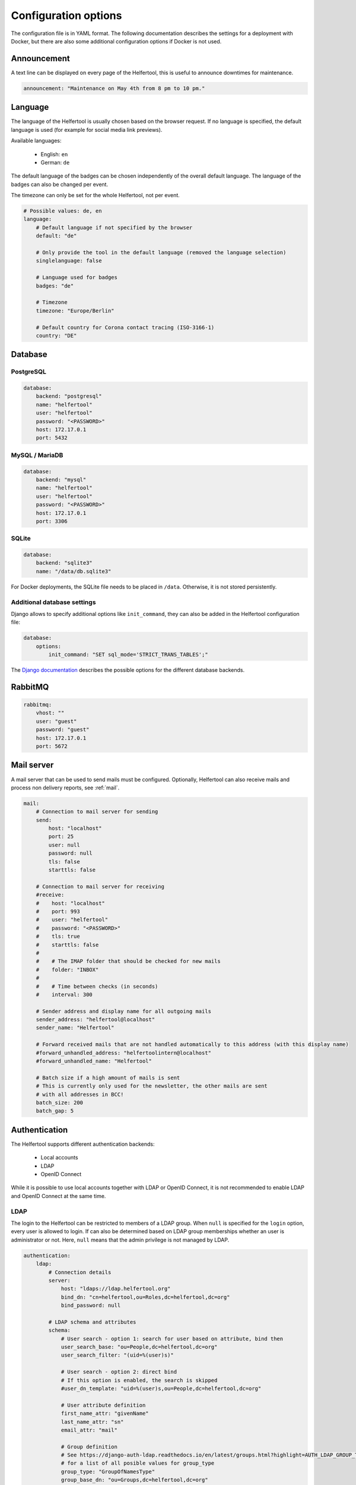 .. _configuration:

=====================
Configuration options
=====================

The configuration file is in YAML format.
The following documentation describes the settings for a deployment with Docker, but there are also some additional configuration options if Docker is not used.

Announcement
------------

A text line can be displayed on every page of the Helfertool, this is useful to announce downtimes for maintenance.

.. code-block:: none

   announcement: "Maintenance on May 4th from 8 pm to 10 pm."


Language
--------

The language of the Helfertool is usually chosen based on the browser request.
If no language is specified, the default language is used (for example for social media link previews).

Available languages:

 * English: ``en``
 * German: ``de``

The default language of the badges can be chosen independently of the overall default language.
The language of the badges can also be changed per event.

The timezone can only be set for the whole Helfertool, not per event.

.. code-block:: none

   # Possible values: de, en
   language:
       # Default language if not specified by the browser
       default: "de"

       # Only provide the tool in the default language (removed the language selection)
       singlelanguage: false

       # Language used for badges
       badges: "de"

       # Timezone
       timezone: "Europe/Berlin"

       # Default country for Corona contact tracing (ISO-3166-1)
       country: "DE"

Database
--------

PostgreSQL
^^^^^^^^^^

.. code-block:: none

   database:
       backend: "postgresql"
       name: "helfertool"
       user: "helfertool"
       password: "<PASSWORD>"
       host: 172.17.0.1
       port: 5432

MySQL / MariaDB
^^^^^^^^^^^^^^^

.. code-block:: none

   database:
       backend: "mysql"
       name: "helfertool"
       user: "helfertool"
       password: "<PASSWORD>"
       host: 172.17.0.1
       port: 3306

SQLite
^^^^^^

.. code-block:: none

   database:
       backend: "sqlite3"
       name: "/data/db.sqlite3"

For Docker deployments, the SQLite file needs to be placed in ``/data``. Otherwise, it is not stored persistently.

Additional database settings
^^^^^^^^^^^^^^^^^^^^^^^^^^^^

Django allows to specify additional options like ``init_command``, they can also be added in the Helfertool configuration file:

.. code-block:: none

   database:
       options:
           init_command: "SET sql_mode='STRICT_TRANS_TABLES';"

The `Django documentation <https://docs.djangoproject.com/en/dev/ref/databases/>`_ describes the possible options for the different database backends.

RabbitMQ
--------

.. code-block:: none

   rabbitmq:
       vhost: ""
       user: "guest"
       password: "guest"
       host: 172.17.0.1
       port: 5672

Mail server
-----------

A mail server that can be used to send mails must be configured.
Optionally, Helfertool can also receive mails and process non delivery reports, see :ref:`mail`.

.. code-block:: none

   mail:
       # Connection to mail server for sending
       send:
           host: "localhost"
           port: 25
           user: null
           password: null
           tls: false
           starttls: false

       # Connection to mail server for receiving
       #receive:
       #    host: "localhost"
       #    port: 993
       #    user: "helfertool"
       #    password: "<PASSWORD>"
       #    tls: true
       #    starttls: false
       #
       #    # The IMAP folder that should be checked for new mails
       #    folder: "INBOX"
       #
       #    # Time between checks (in seconds)
       #    interval: 300

       # Sender address and display name for all outgoing mails
       sender_address: "helfertool@localhost"
       sender_name: "Helfertool"

       # Forward received mails that are not handled automatically to this address (with this display name)
       #forward_unhandled_address: "helfertoolintern@localhost"
       #forward_unhandled_name: "Helfertool"

       # Batch size if a high amount of mails is sent
       # This is currently only used for the newsletter, the other mails are sent
       # with all addresses in BCC!
       batch_size: 200
       batch_gap: 5

Authentication
--------------

The Helfertool supports different authentication backends:

 * Local accounts
 * LDAP
 * OpenID Connect

While it is possible to use local accounts together with LDAP or OpenID Connect, it is not recommended to enable LDAP and OpenID Connect at the same time.

LDAP
^^^^

The login to the Helfertool can be restricted to members of a LDAP group.
When ``null`` is specified for the ``login`` option, every user is allowed to login.
If can also be determined based on LDAP group memberships whether an user is administrator or not.
Here, ``null`` means that the admin privilege is not managed by LDAP.

.. code-block:: none

   authentication:
       ldap:
           # Connection details
           server:
               host: "ldaps://ldap.helfertool.org"
               bind_dn: "cn=helfertool,ou=Roles,dc=helfertool,dc=org"
               bind_password: null

           # LDAP schema and attributes
           schema:
               # User search - option 1: search for user based on attribute, bind then
               user_search_base: "ou=People,dc=helfertool,dc=org"
               user_search_filter: "(uid=%(user)s)"

               # User search - option 2: direct bind
               # If this option is enabled, the search is skipped
               #user_dn_template: "uid=%(user)s,ou=People,dc=helfertool,dc=org"

               # User attribute definition
               first_name_attr: "givenName"
               last_name_attr: "sn"
               email_attr: "mail"

               # Group definition
               # See https://django-auth-ldap.readthedocs.io/en/latest/groups.html?highlight=AUTH_LDAP_GROUP_TYPE#types-of-groups
               # for a list of all posible values for group_type
               group_type: "GroupOfNamesType"
               group_base_dn: "ou=Groups,dc=helfertool,dc=org"
               group_object_class: "groupOfNames"

           # Permissions based on groups
           groups:
               login: null
               admin: "cn=admins,ou=Group,dc=helfertool,dc=org"

OpenID Connect
^^^^^^^^^^^^^^

The following claims are required at minimum (the scopes ``openid``, ``email`` and ``profile`` are requested by default):

 * ``email`` (needs to be unique as it is used as username internally)
 * ``given_name``
 * ``family_name``

The redirect URL for a deployment under ``app.helfertool.org`` whould be : ``https://app.helfertool.org/oidc/callback/`` (``/`` at the end is important).

It can be decided based on claims if an user is allowed to login and if an user is administator.
A claim can be directly compared, for example ``helfertool-login`` has to be ``true`` to allow an user to login.
Alternatively, the claim can be a list and a specific item needs to be in the list.
This can be used when group memberships or roles are written to a claim.

The claim names can be specified with `JMESPath <https://jmespath.org/>`_, so it is possible to configure plain claim names or have a more complex configuration.

If no ``login`` claims restriction is configured, every user is allowed to login.
If the ``admin`` configuration is not present, the admin privilege is not touched during the login and can be assigned manually.

.. warning::

   By default, the logout only ends the session in the Helfertool, not the session at the identity provider.
   A click on login usually logs the user in again without asking for a password.
   You should configure the logout URL as described below, but this depends on the used identity provider.

.. code-block:: none

   authentication:
       # Get users over OpenID Connect
       oidc:
           # Name of the provider (only for login view)
           provider_name: "OpenID Connect"

           # Provider details
           provider:
               # Endpoint URLs
               authorization_endpoint: "https://auth.helfertool.org/auth/realms/test/protocol/openid-connect/auth"
               token_endpoint: "https://auth.helfertool.org/auth/realms/test/protocol/openid-connect/token"
               user_endpoint: "https://auth.helfertool.org/auth/realms/test/protocol/openid-connect/userinfo"

               # URI to get JWKS
               jwks_uri: "https://auth.helfertool.org/auth/realms/test/protocol/openid-connect/certs"

               # Client ID and secret
               client_id: "helfertool"
               client_secret: "<SECRET>"

               # The requested scopes
               scopes: "openid email profile"

               # Controls the session cookie SameSite attribute, forcing it to "Lax". This is necessary if your OIDC provider
               # resides on a different top level domain name than the Helfertool (error message: "Login failed")
               # Set it to true in this case.
               thirdparty_domain: false

               # It could happen that the user is disabled or claims change. So we can redirect the users from time to time
               # to the OIDC provider and validate if they are still allowed to login.
               # Time in minutes, set to 0 to disable it (Note: the idle timeout of the provider should be higher than this value)
               renew_check_interval: 15

               # If the session is only terminated in the application, the login via OIDC works again without asking for credentials.
               # Therefore, we can also trigger a logout at the OIDC provider.
               # The URL is less well specified and depends on the provider (here: Keycloak)
               logout:
                   endpoint: "https://auth.helfertool.org/auth/realms/test/protocol/openid-connect/logout"
                   redirect_parameter: "redirect_uri"

           # Permissions based on claims
           claims:
               # There are two types to handle claims
               # 1) direct: the claim is directly compared
               # 2) member: the claim is a list and it is checked if the specified value is included (useful for groups/roles)
               # The path is a JMESPath. Plain claim names like "roles" are also a valid JMESPath.
               login:
                   #compare: "direct"
                   #path: "helfertool_login"
                   #value: true
                   compare: "member"
                   path: "roles"
                   value: "helfertool_login"

               admin:
                   #compare: "direct"
                   #path: "helfertool_admin"
                   #value: true
                   compare: "member"
                   path: "roles"
                   value: "helfertool_admin"

You can use more complex JMESPath queries like this (it allows the login if the claim `custom-claim` is set to `value1` or `value2`):

.. code-block:: none

   login:
       compare: "direct"
       path: "\"custom-claim\" == 'value1' || \"custom-claim\" == 'value2'"
       value: True

Another pitfall are claims with dashes, the correct escaping looks like this:

.. code-block:: none

   admin:
       compare: "member"
       path: "\"custom-claim\""
       value: "admin"


Local users
^^^^^^^^^^^

When using local users together with LDAP and OpenID Connect, conflicting usernames need to be prevented.
This can be done by prepending a special character in front of local usernames (here: ``@``).

.. code-block:: none

   authentication:
       # Prepend character to all locally created users
       # This is useful if you have for example users from LDAP but also local
       # users. The additional character like '@' is used to prevent identical
       # user names for different users
       local_user_char: '@'

.. note::

   This setting is ignored by the ``createupseruser`` CLI command. The CLI should only be used to create the initial administrator.
   Further administrators should be added in the web interface.

Logging
-------

Error reporting
^^^^^^^^^^^^^^^

If an exception occurs, Django can send out a mail to notify the administrators.
Usually, this means that there is a bug in the Helfertool, a configuration error or some infrastructure issue.

.. code-block:: none

   logging:
       # Sent mails on internal server errors
       mails:
           - root@localhost

Syslog
^^^^^^

The application log can be sent out via syslog (see :ref:`logging` for available events).

When using the Docker container and `helfertoolctl`, the application log is written to the log directory ``/var/log/helfertool``.
The syslog forwarding can be used additionally.


.. code-block:: none

   logging:
       syslog:
           # Log level that will be sent to syslog: INFO, WARNING, ERROR
           level: 'INFO'

           # Server, port and protocol
           # UDP is recommended. With TCP, the syslog server needs to run and accept connections when the Helfertool is started.
           server: 'localhost'
           port: 514
           protocol: 'udp'

           # Syslog facility to use
           facility: 'local7'

.. _configuration-logging-database:

Database
^^^^^^^^

The log entries, which belong to an event, are additionally stored in the database and can be viewed by event admins.
Other log entries like logins or password changes, which do not belong to a particular event,
are not stored in the database (see previous section for syslog and log files).

The stored log entries are deleted when an event is archived.

The database logging can be disabled:

.. code-block:: none

   # Store all event-related events in the database.
   # The log entries are only stored as long as the event exists and are deleted with the event.
   #database: true

Security settings
-----------------

.. warning::

   Never set ``debug`` to ``true`` in production!

.. code-block:: none

   security:
       # Do not activate debugging in productive environments!
       debug: false

       # Unique and secret key
       secret: "change_this_for_production"

       # URLs that are used for the software
       allowed_hosts:
       #    - "app.helfertool.org"
       #    - "www.app.helfertool.org"

       # Account lockout
       lockout:
           # Number of failed login attempts until lockout
           limit: 5

           # Lockout duration in minutes
           time: 10

       # Minimal password length (for local accounts)
       password_length: 12

       # Enable captchas
       captchas:
           # for newsletter registration (recommended)
           newsletter: false

           # for event registration
           registration: false

.. note::
   Captchas were added in version 3.3.
   They are disabled by default, but we recommend to enable it for the newsletter registration (if you use this feature).
   Although the newsletter registration implementes a GDPR compliant double opt-in, one mail is still sent out.

.. _configuration-features:

Features
--------

Helfertool features can be disabled globally which means that the feature cannot be enabled at all.

If a flag is changed to disabled, all events are modified automatically after a reload (note for custom installations: this requires Celery).
Enabling a feature does not change event settings.

.. code-block:: none

   features:
       # Collect mail addresses for newsletter.
       # This also disables the unsubscribe link. If the feature was used previously and is now disabled,
       # you should take care of the stored data (greetings from GDPR)
       newsletter: true
   
       # Further features
       badges: true
       gifts: true
       prerequisites: true
       inventory: true
       corona: true

Customization
-------------

.. code-block:: none

   customization:
       # Title for all pages
       title: "Helfertool"

       # Modify certain properties for the general helfertool to display
       display:
           # Maximum years of events to be displayed by default on the main page
           events_last_years: 2

       # Fuzzy search for helper names
       # Only available on PostgrSQL with pg_trgm extension, disabled automatically otherwise
       search:
           # Values between 0.2 (show more results) and 0.5 (show less results) seem to be reasonable.
           # The similarity threshold of 0.3 was selected based on a name database of ~4000 western
           # european names and the gut feel when a good match was actually found.
           similarity: 0.3

           # If PostgreSQL is used and pg_trgm is installed, the similarity search is automatically used.
           # If you do not want to have this, disable it here.
           disable_similarity: false

       # There are some external links that should/can be changed
       urls:
           # Imprint with contact details
           imprint: "https://app.helfertool.org/impressum/"

           # Privacy statement
           privacy: "https://app.helfertool.org/datenschutz/"

           # Link to documentation (usually no change necessary)
           docs: "https://docs.helfertool.org"

       # Contact address for support requests
       contact_address: "helfertool@localhost"

Badge settings
--------------

.. code-block:: none

   badges:
       # Alternative default template, path to tex file
       # Relative paths again are relative to the git directory
       template: "src/badges/latextemplate/badge.tex"

       # Maximum photo size in kb
       photo_max_size: 1000

       # Maximum number of copies for special badges
       special_badges_max: 50

       # Time until PDF file is deleted after it was created in minutes
       pdf_timeout: 30

       # Time until files are really deleted after cleanup was triggered
       # in minutes
       rm_delay: 2

Newsletter settings
-------------------

.. code-block:: none

   newsletter:
       # Newsletter subscriptions need to be confirmed with by clicking on a link.
       # This setting specifies how long the link is valid (days). Afterwards, the mail address is deleted.
       subscribe_deadline: 3

Additional settings without Docker
----------------------------------

If Docker is not used, some additional settings may be interesting:

.. code-block:: none

   # Location of uploaded files, static files and temporary files.
   # Relative paths are relative to the git directory, absolute paths
   # are also possible.
   files:
       static: "static"
       media: "media"
       tmp: "/tmp"

   security:
       # Application is behind reverse proxy. In this case, the HTTP header X-Forwarded-Proto
       # is used to check if the application is accessed via HTTPS.
       behind_proxy: False

   badges:
       # Path to pdflatex binary
       pdflatex: "/usr/bin/pdflatex"

